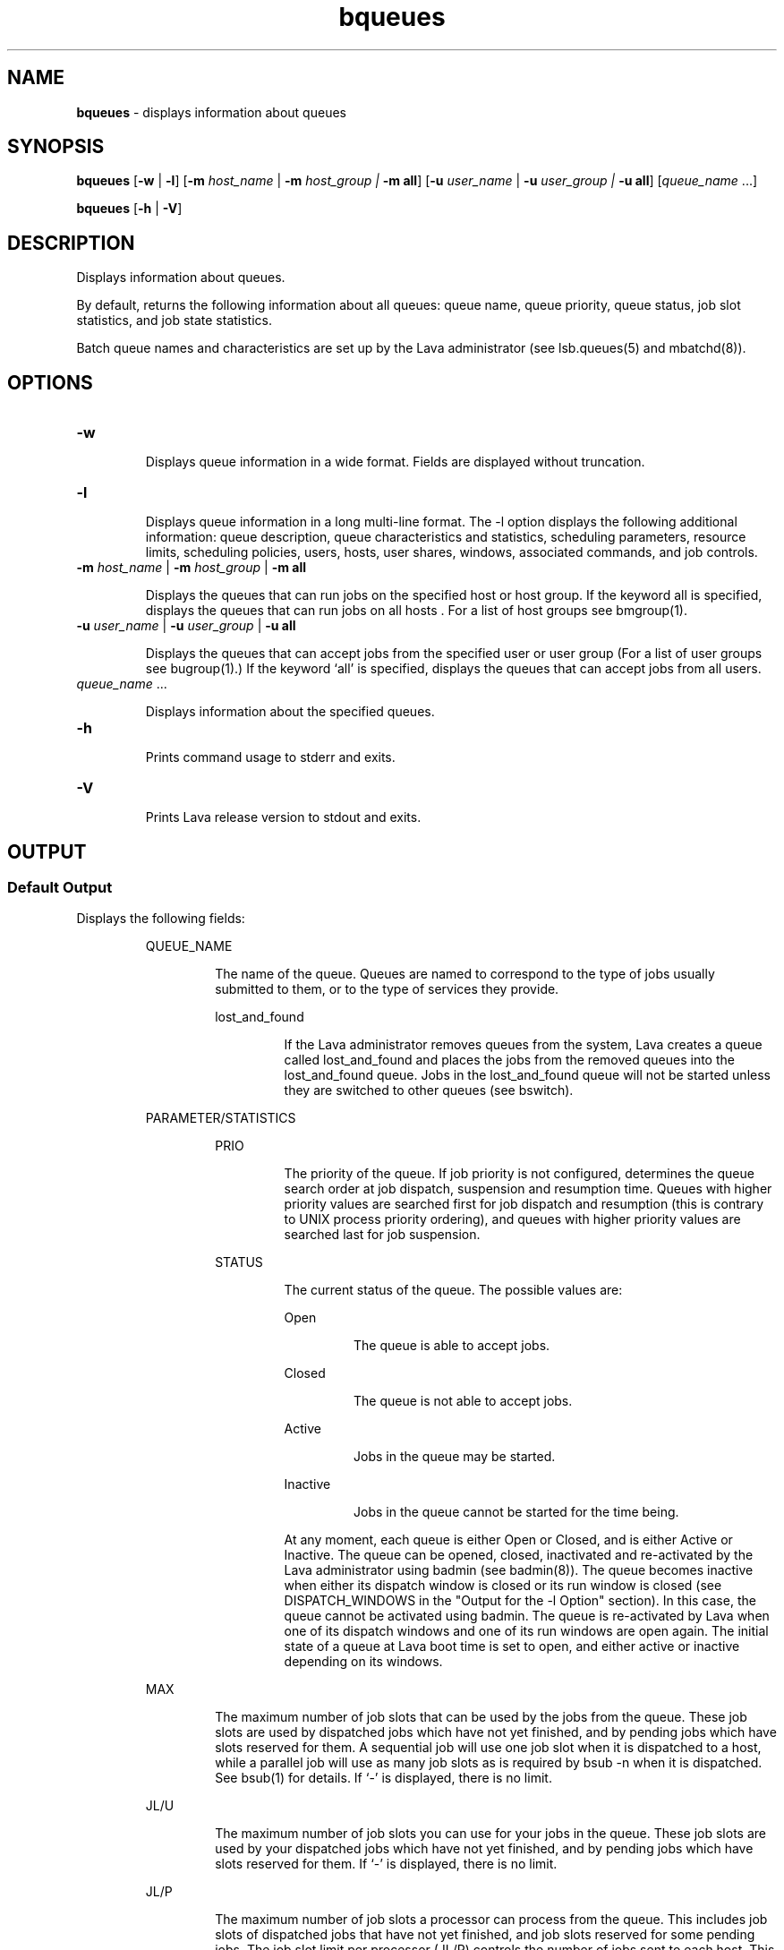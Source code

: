 .ds ]W %
.ds ]L
.nh
.TH bqueues 1 "Lava Version 1.0 - Sept 2007"
.br
.SH NAME
\fBbqueues\fR - displays information about queues
.SH SYNOPSIS
.BR
.PP
.PP
\fBbqueues \fR[\fB-w\fR | \fB-l\fR] [\fB-m\fR \fIhost_name\fR\fI \fR|\fI \fR\fB-m\fR\fI host_group\fR\fI | \fR\fB-m all\fR] 
[\fB-u\fR\fB \fR\fIuser_name \fR|\fI \fR\fB-u\fR\fI user_group | \fR\fB-u all\fR] [\fIqueue_name\fR ...] 
.PP
\fBbqueues \fR[\fB-h\fR | \fB-V\fR]
.SH DESCRIPTION
.BR
.PP
.PP
\fB\fRDisplays information about queues.
.PP
By default, returns the following information about all queues: queue 
name, queue priority, queue status, job slot statistics, and job state 
statistics.
.PP
Batch queue names and characteristics are set up by the Lava 
administrator (see lsb.queues(5) and mbatchd(8)).
.SH OPTIONS
.BR
.PP
.TP 
\fB-w\fR 

.IP
Displays queue information in a wide format. Fields are displayed 
without truncation.


.TP 
\fB-l 
\fR
.IP
Displays queue information in a long multi-line format. The -l option 
displays the following additional information: queue description, 
queue characteristics and statistics, scheduling parameters, resource 
limits, scheduling policies, users, hosts, user shares, windows, 
associated commands, and job controls.


.TP 
\fB-m\fR \fIhost_name \fR|\fI \fR\fB-m\fR\fI host_group \fR| \fB-m\fR\fI \fR\fBall\fR 

.IP
Displays the queues that can run jobs on the specified host or host 
group. If the keyword all is specified, displays the queues that can run 
jobs on all hosts . For a list of host groups see bmgroup(1).


.TP 
\fB-u\fR \fIuser_name \fR|\fI \fR\fB-u\fR\fI user_group\fR\fB \fR|\fB -u all\fR 

.IP
Displays the queues that can accept jobs from the specified user or user 
group (For a list of user groups see bugroup(1).) If the keyword `all' 
is specified, displays the queues that can accept jobs from all users.


.TP 
\fIqueue_name \fR... 

.IP
Displays information about the specified queues. 


.TP 
\fB-h\fR 

.IP
Prints command usage to stderr and exits. 


.TP 
\fB-V 
\fR
.IP
Prints Lava release version to stdout and exits. 


.SH OUTPUT
.BR
.PP
.SS Default Output
.BR
.PP
.PP
Displays the following fields: 

.IP
QUEUE_NAME
.BR
.RS
.IP
The name of the queue. Queues are named to correspond to the 
type of jobs usually submitted to them, or to the type of services 
they provide. 


.IP
lost_and_found
.BR
.RS
.IP
If the Lava administrator removes queues from the system, Lava 
creates a queue called lost_and_found and places the jobs 
from the removed queues into the lost_and_found queue. 
Jobs in the lost_and_found queue will not be started unless 
they are switched to other queues (see bswitch).

.RE
.RE
.RE

.IP
PARAMETER/STATISTICS
.BR
.RS

.IP
PRIO
.BR
.RS
.IP
The priority of the queue. If job priority is not configured, 
determines the queue search order at job dispatch, suspension 
and resumption time. Queues with higher priority values are 
searched first for job dispatch and resumption (this is contrary 
to UNIX process priority ordering), and queues with higher 
priority values are searched last for job suspension. 

.RE

.IP
STATUS
.BR
.RS
.IP
The current status of the queue. The possible values are: 


.IP
Open 
.BR
.RS
.IP
The queue is able to accept jobs. 

.RE

.IP
Closed 
.BR
.RS
.IP
The queue is not able to accept jobs. 

.RE

.IP
Active 
.BR
.RS
.IP
Jobs in the queue may be started. 

.RE

.IP
Inactive
.BR
.RS
.IP
Jobs in the queue cannot be started for the time being. 

.RE
.IP
At any moment, each queue is either Open or Closed, and is 
either Active or Inactive. The queue can be opened, closed, 
inactivated and re-activated by the Lava administrator using 
badmin (see badmin(8)). The queue becomes inactive when 
either its dispatch window is closed or its run window is closed 
(see DISPATCH_WINDOWS in the "Output for the -l Option" 
section). In this case, the queue cannot be activated using 
badmin. The queue is re-activated by Lava when one of its 
dispatch windows and one of its run windows are open again. 
The initial state of a queue at Lava boot time is set to open, and 
either active or inactive depending on its windows. 

.RE
.RE

.IP
MAX
.BR
.RS
.IP
The maximum number of job slots that can be used by the jobs 
from the queue. These job slots are used by dispatched jobs 
which have not yet finished, and by pending jobs which have 
slots reserved for them. A sequential job will use one job slot 
when it is dispatched to a host, while a parallel job will use as 
many job slots as is required by bsub -n when it is dispatched. 
See bsub(1) for details. If `-' is displayed, there is no limit. 

.RE

.IP
JL/U
.BR
.RS
.IP
The maximum number of job slots you can use for your jobs in 
the queue. These job slots are used by your dispatched jobs 
which have not yet finished, and by pending jobs which have 
slots reserved for them. If `-' is displayed, there is no limit. 

.RE

.IP
JL/P 
.BR
.RS
.IP
The maximum number of job slots a processor can process 
from the queue. This includes job slots of dispatched jobs that 
have not yet finished, and job slots reserved for some pending 
jobs. The job slot limit per processor (JL/P) controls the number 
of jobs sent to each host. This limit is configured per processor 
so that multiprocessor hosts are automatically allowed to run 
more jobs. If `-' is displayed, there is no limit. 

.RE

.IP
JL/H
.BR
.RS
.IP
The maximum number of job slots a host can process from the 
queue. This includes the job slots of dispatched jobs that have 
not yet finished, and those reserved for some pending jobs. The 
job slot limit per host (JL/H) controls the number of jobs sent 
to each host, regardless of whether a host is a uniprocessor host 
or a multiprocessor host. If `-' is displayed, there is no limit. 

.RE

.IP
NJOBS 
.BR
.RS
.IP
The total number of job slots held currently by jobs in the 
queue. This includes pending, running, suspended and 
reserved job slots. A parallel job that is running on \fIn\fR processors 
is counted as \fIn\fR job slots, since it takes \fIn\fR job slots in the queue. 
See bjobs(1) for an explanation of batch job states. 

.RE

.IP
PEND 
.BR
.RS
.IP
The number of pending job slots in the queue. 

.RE

.IP
RUN
.BR
.RS
.IP
The number of running job slots in the queue. 

.RE

.IP
SUSP
.BR
.RS
.IP
The number of suspended job slots in the queue.

.RE
.SS Output for \fB-\fRl Option
.BR
.PP
.PP
In addition to the above fields, the \fB-\fRl option displays the following: 

.IP
Description 
.BR
.RS
.IP
A description of the typical use of the queue. 

.RE

.IP
PARAMETERS/STATISTICS
.BR
.RS

.IP
NICE 
.BR
.RS
.IP
The nice value at which jobs in the queue will be run. This is 
the UNIX nice value for reducing the process priority (see 
nice(1)). 

.RE

.IP
STATUS
.BR
.RS

.IP
Inactive
.BR
.RS
.IP
The long format for the \fB-\fRl option gives the possible reasons 
for a queue to be inactive:

.RE

.IP
Inact_Win
.BR
.RS
.IP
The queue is out of its dispatch window or its run window.

.RE

.IP
Inact_Adm
.BR
.RS
.IP
The queue has been inactivated by the Lava administrator.

.RE

.IP
SSUSP
.BR
.RS
.IP
The number of job slots in the queue allocated to jobs that are 
suspended by Lava.

.RE

.IP
USUSP 
.BR
.RS
.IP
The number of job slots in the queue allocated to jobs that are 
suspended by the job submitter or by the Lava administrator.

.RE

.IP
RSV 
.BR
.RS
.IP
The numbers of job slots in the queue that are reserved by Lava 
for pending jobs.

.RE

.IP
Migration threshold
.BR
.RS
.IP
\fB\fRThe length of time in seconds that a job dispatched from the queue 
will remain suspended by the system before Lava attempts to 
migrate the job to another host. See the MIG parameter in 
lsb.queues and lsb.hosts.

.RE

.IP
Schedule delay for a new job
.BR
.RS
.IP
The delay time in seconds for scheduling a session after a new job 
is submitted. If the schedule delay time is zero, a new scheduling 
session is started as soon as the job is submitted to the queue. See 
the NEW_JOB_SCHEDULE_DELAY parameter in lsb.queues.

.RE

.IP
Interval for a host to accept two jobs
.BR
.RS
.IP
The length of time in seconds to wait after dispatching a job to a 
host before dispatching a second job to the same host. If the job 
accept interval is zero, a host may accept more than one job in each 
dispatching interval. See the JOB_ACCEPT_INTERVAL parameter in 
lsb.queues and lsb.params.

.RE

.IP
RESOURCE LIMITS 
.BR
.RS
.IP
The hard resource limits that are imposed on the jobs in the queue 
(see getrlimit(2) and lsb.queues(5)). These limits are imposed 
on a per-job and a per-process basis. 

.IP
The possible per-job limits are: 

.IP
CPULIMIT

.IP
PROCLIMIT

.IP
MEMLIMIT

.IP
SWAPLIMIT

.IP
The possible UNIX per-process resource limits are:

.IP
RUNLIMIT

.IP
FILELIMIT

.IP
DATALIMIT

.IP
STACKLIMIT

.IP
CORELIMIT

.IP
If a job submitted to the queue has any of these limits specified (see 
bsub(1)), then the lower of the corresponding job limits and 
queue limits are used for the job. 

.IP
If no resource limit is specified, the resource is assumed to be 
unlimited. 

.RE

.IP
SCHEDULING PARAMETERS 
.BR
.RS
.IP
The scheduling and suspending thresholds for the queue. 

.IP
The scheduling threshold loadSched and the suspending 
threshold loadStop are used to control batch job dispatch, 
suspension, and resumption. The queue thresholds are used in 
combination with the thresholds defined for hosts (see bhosts(1) 
and lsb.hosts(5)). If both queue level and host level thresholds 
are configured, the most restrictive thresholds are applied.

.IP
The loadSched and loadStop thresholds have the following 
fields: 


.IP
r15s 
.BR
.RS
.IP
The 15-second exponentially averaged effective CPU run queue 
length.

.RE

.IP
r1m
.BR
.RS
.IP
The 1-minute exponentially averaged effective CPU run queue 
length. 

.RE

.IP
r15m
.BR
.RS
.IP
The 15-minute exponentially averaged effective CPU run queue 
length. 

.RE

.IP
ut
.BR
.RS
.IP
The CPU utilization exponentially averaged over the last 
minute, expressed as a percentage between 0 and 1. 

.RE

.IP
pg
.BR
.RS
.IP
The memory paging rate exponentially averaged over the last 
minute, in pages per second. 

.RE

.IP
io
.BR
.RS
.IP
The disk I/O rate exponentially averaged over the last minute, 
in kilobytes per second. 

.RE

.IP
ls 
.BR
.RS
.IP
The number of current login users. 

.RE

.IP
it
.BR
.RS
.IP
On UNIX, the idle time of the host (keyboard not touched on 
all logged in sessions), in minutes.
.RE

.IP
tmp 
.BR
.RS
.IP
The amount of free space in /tmp, in megabytes. 

.RE

.IP
swp 
.BR
.RS
.IP
The amount of currently available swap space, in megabytes. 

.RE

.IP
mem 
.BR
.RS
.IP
The amount of currently available memory, in megabytes. 

.RE
.IP
In addition to these internal indices, external indices are also 
displayed if they are defined in lsb.queues (see lsb.queues(5)). 

.IP
The loadSched threshold values specify the job dispatching 
thresholds for the corresponding load indices. If `-' is displayed as 
the value, it means the threshold is not applicable. Jobs in the 
queue may be dispatched to a host if the values of all the load 
indices of the host are within (below or above, depending on the 
meaning of the load index) the corresponding thresholds of the 
queue and the host. The same conditions are used to resume jobs 
dispatched from the queue that have been suspended on this host. 

.IP
Similarly, the loadStop threshold values specify the thresholds for 
job suspension. If any of the load index values on a host go beyond 
the corresponding threshold of the queue, jobs in the queue will 
be suspended. 

.RE
.RE

.IP
SCHEDULING POLICIES
.BR
.RS
.IP
Scheduling policies of the queue. Optionally, one or more of the 
following policies may be configured: 


.IP
IGNORE_DEADLINE
.BR
.RS
.IP
If IGNORE_DEADLINE is set to Y, starts all jobs regardless of 
the run limit. 

.RE

.IP
EXCLUSIVE
.BR
.RS
.IP
Jobs dispatched from an exclusive queue can run exclusively 
on a host if the user so specifies at job submission time (see 
bsub(1)). Exclusive execution means that the job is sent to a 
host with no other batch job running there, and no further job, 
batch or interactive, will be dispatched to that host while the 
job is running. The default is not to allow exclusive jobs. 

.RE

.IP
NO_INTERACTIVE 
.BR
.RS
.IP
This queue does not accept batch interactive jobs. (see the -I, 
-Is, and -Ip options of bsub(1)). The default is to accept 
both interactive and non-interactive jobs. 

.RE

.IP
ONLY_INTERACTIVE 
.BR
.RS
.IP
This queue only accepts batch interactive jobs. Jobs must be 
submitted using the -I, -Is, and -Ip options of bsub(1). The 
default is to accept both interactive and non-interactive jobs. 

.RE
.RE
.RE
.RE

.IP
DEFAULT HOST SPECIFICATION 
.BR
.RS
.IP
The default host or host model that will be used to normalize the 
CPU time limit of all jobs. 

.IP
If you want to view a list of the CPU factors defined for the hosts 
in your cluster, use lsinfo(1). The CPU factors are configured in 
lsf.shared(5). 

.IP
The appropriate CPU scaling factor of the host or host model is 
used to adjust the actual CPU time limit at the execution host (see 
CPULIMIT in lsb.queues(5)). The DEFAULT_HOST_SPEC 
parameter in lsb.queues overrides the system 
DEFAULT_HOST_SPEC parameter in lsb.params (see 
lsb.params(5)). If a user explicitly gives a host specification 
when submitting a job using 
bsub -c \fIcpu_limit\fR[/\fIhost_name\fR | /\fIhost_model\fR], the user 
specification overrides the values defined in both lsb.params and 
lsb.queues.

.RE

.IP
RUN_WINDOWS
.BR
.RS
.IP
One or more run windows in a week during which jobs in the 
queue may run. 

.IP
When the end of a run window is reached, any running jobs from 
the queue are suspended until the beginning of the next run 
window when they are resumed. The default is no restriction, or 
always open. 

.RE

.IP
DISPATCH_WINDOWS
.BR
.RS
.IP
The dispatch windows for the queue. The dispatch windows are 
the time windows in a week during which jobs in the queue may 
be dispatched. 

.IP
When a queue is out of its dispatch window or windows, no job in 
the queue will be dispatched. Jobs already dispatched are not 
affected by the dispatch windows. The default is no restriction, or 
always open (that is, twenty-four hours a day, seven days a week). 
Note that such windows are only applicable to batch jobs. 
Interactive jobs scheduled by LIM are controlled by another set of 
dispatch windows (see lshosts(1)). Similar dispatch windows 
may be configured for individual hosts (see bhosts(1)). 

.IP
A window is displayed in the format \fIbegin_time\fR-\fIend_time\fR. Time is 
specified in the format [\fIday\fR:]\fIhour\fR[:\fIminute\fR], where all fields are 
numbers in their respective legal ranges: 0(Sunday)-6 for \fIday\fR, 0-23 
for \fIhour\fR, and 0-59 for \fIminute\fR. The default value for \fIminute\fR is 0 (on 
the hour). The default value for \fIday\fR is every day of the week. The 
\fIbegin_time\fR and \fIend_time\fR of a window are separated by `-', with no 
blank characters (SPACE and TAB) in between. Both \fIbegin_time\fR 
and \fIend_time\fR must be present for a window. Windows are 
separated by blank characters. 

.RE

.IP
USERS
.BR
.RS
.IP
A list of users and user groups allowed to submit jobs to the queue.  
User group names have a slash (/) added at the end of the group 
name. See bugroup(1).

.IP
Lava cluster administrators can submit jobs to the queue by default 

.RE

.IP
HOSTS
.BR
.RS
.IP
A list of hosts and host groups where jobs in the queue can be 
dispatched. Host group names have a slash (/) added at the end of 
the group name. See bmgroup(1). 

.RE

.IP
ADMINISTRATORS
.BR
.RS
.IP
A list of queue administrators. The users whose names are listed are 
allowed to operate on the jobs in the queue and on the queue itself. 
See lsb.queues(5) for more information. 

.RE

.IP
PRE_EXEC
.BR
.RS
.IP
The queue's pre-execution command. The pre-execution 
command is executed before each job in the queue is run on the 
execution host (or on the first host selected for a parallel batch job). 
See lsb.queues(5) for more information. 

.RE

.IP
POST_EXEC 
.BR
.RS
.IP
The queue's post-execution command. The post-execution 
command is run when a job terminates. See lsb.queues(5) for 
more information. 

.RE

.IP
REQUEUE_EXIT_VALUES 
.BR
.RS
.IP
Jobs that exit with these values are automatically requeued. See 
lsb.queues(5) for more information. 

.RE

.IP
RES_REQ
.BR
.RS
.IP
Resource requirements of the queue. Only the hosts that satisfy 
these resource requirements can be used by the queue.

.RE

.IP
Maximum slot reservation time 
.BR
.RS
.IP
The maximum time in seconds a slot is reserved for a pending job 
in the queue. See the SLOT_RESERVE=MAX_RESERVE_TIME[n] 
parameter in lsb.queues. 

.RE

.IP
RESUME_COND
.BR
.RS
.IP
Resume threshold conditions for a suspended job in the queue. See 
lsb.queues(5) for more information. 

.RE

.IP
STOP_COND 
.BR
.RS
.IP
Stop threshold conditions for a running job in the queue. See 
lsb.queues(5) for more information. 

.RE

.IP
JOB_STARTER
.BR
.RS
.IP
Job starter command for a running job in the queue. See 
lsb.queues(5) for more information. 

.RE

.IP
RERUNNABLE
.BR
.RS
.IP
If the RERUNNABLE field displays yes, jobs in the queue are 
rerunnable. That is, jobs in the queue are automatically restarted or 
rerun if the execution host becomes unavailable. However, a job in 
the queue will not be restarted if the you have removed the 
rerunnable option from the job. See lsb.queues(5) for more 
information. 

.RE

.IP
CHECKPOINT
.BR
.RS
.IP
If the CHKPNTDIR field is displayed, jobs in the queue are 
checkpointable. Jobs will use the default checkpoint directory and 
period unless you specify other values. Note that a job in the queue 
will not be checkpointed if you have removed the checkpoint 
option from the job. See lsb.queues(5) for more information. 


.IP
CHKPNTDIR
.BR
.RS
.IP
Specifies the checkpoint directory using an absolute or relative 
path name.

.RE

.IP
CHKPNTPERIOD
.BR
.RS
.IP
Specifies the checkpoint period in seconds.

.IP
Although the output of bqueues reports the checkpoint period 
in seconds, the checkpoint period is defined in minutes (the 
checkpoint period is defined through the 
bsub -k "\fIcheckpoint_dir \fR[\fIcheckpoint_period\fR]" option, or in 
lsb.queues).

.RE
.RE
.RE

.IP
JOB CONTROLS 
.BR
.RS
.IP
The configured actions for job control. See JOB_CONTROLS 
parameter in lsb.queues.

.IP
The configured actions are displayed in the format [\fIaction_type\fR, 
\fIcommand\fR] where \fIaction_type\fR is either SUSPEND, RESUME, or 
TERMINATE. 

.RE
.SH SEE ALSO
.BR
.PP
.PP
lsfbatch(1), bugroup(1), nice(1), getrlimit(2), 
lsb.queues(5), bsub(1), bjobs(1), bhosts(1), badmin(8), 
mbatchd(8)
